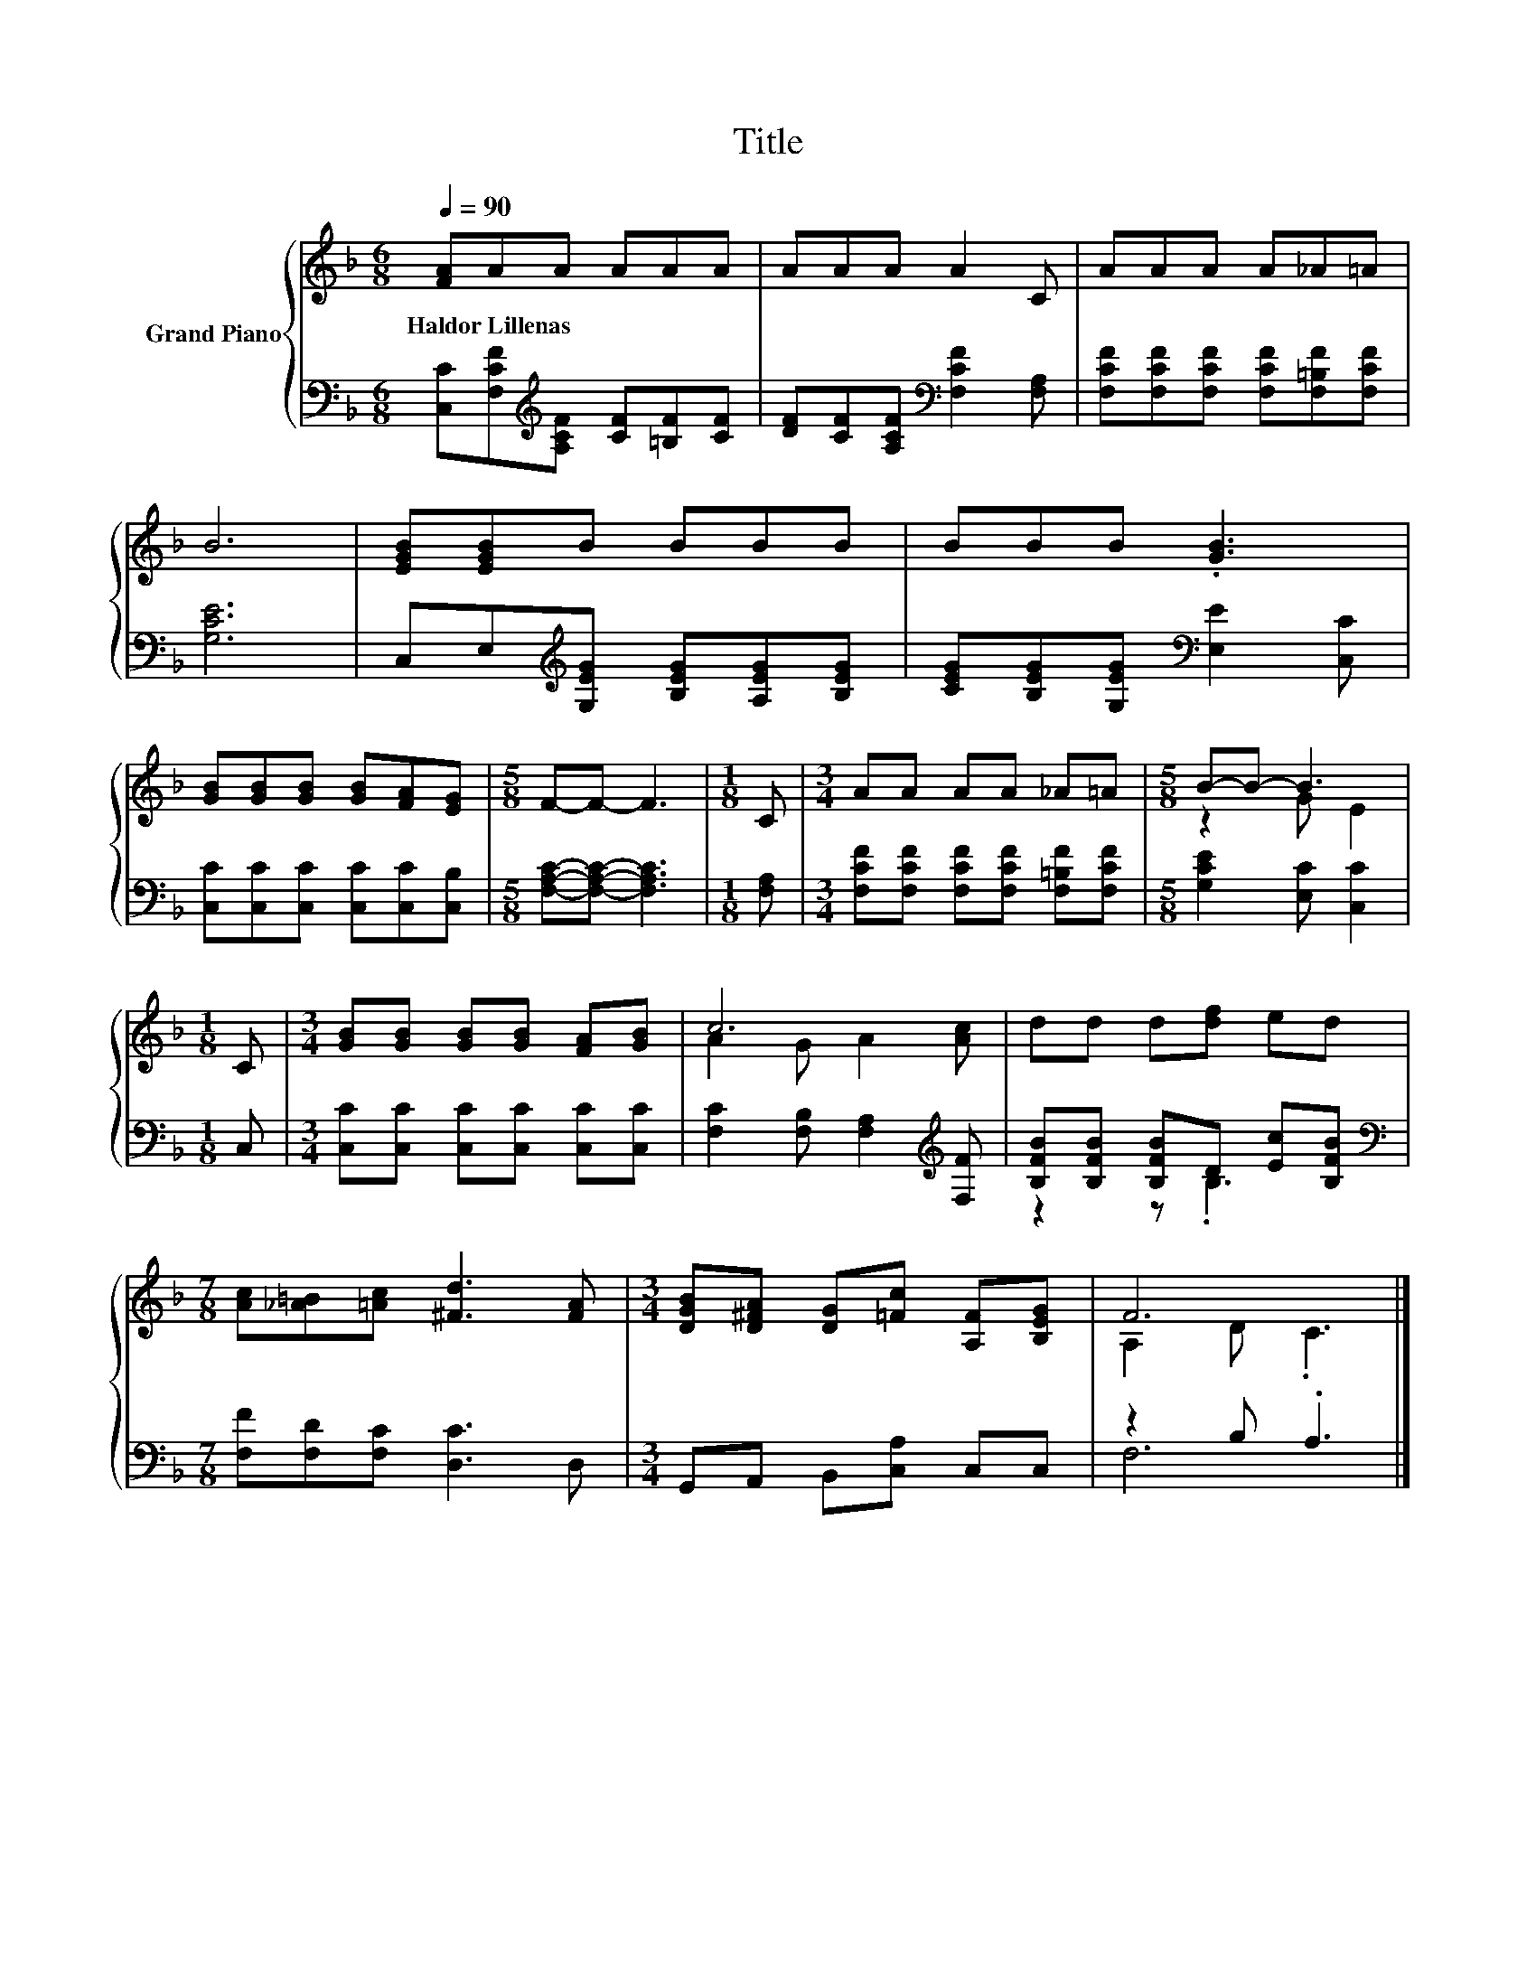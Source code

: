 X:1
T:Title
%%score { ( 1 3 ) | ( 2 4 ) }
L:1/8
Q:1/4=90
M:6/8
K:F
V:1 treble nm="Grand Piano"
V:3 treble 
V:2 bass 
V:4 bass 
V:1
 [FA]AA AAA | AAA A2 C | AAA A_A=A | B6 | [EGB][EGB]B BBB | BBB .[GB]3 | %6
w: Haldor~Lillenas * * * * *||||||
 [GB][GB][GB] [GB][FA][EG] |[M:5/8] F-F- F3 |[M:1/8] C |[M:3/4] AA AA _A=A |[M:5/8] B-B- B3 | %11
w: |||||
[M:1/8] C |[M:3/4] [GB][GB] [GB][GB] [FA][GB] | c6 | dd d[df] ed | %15
w: ||||
[M:7/8] [Ac][_A=B][=Ac] [^Fd]3 [FA] |[M:3/4] [DGB][D^FA] [DG][=Fc] [A,F][B,EG] | F6 |] %18
w: |||
V:2
 [C,C][F,CF][K:treble][A,CF] [CF][=B,F][CF] | [DF][CF][A,CF][K:bass] [F,CF]2 [F,A,] | %2
 [F,CF][F,CF][F,CF] [F,CF][F,=B,F][F,CF] | [G,CE]6 | C,E,[K:treble][G,EG] [B,EG][A,EG][B,EG] | %5
 [CEG][B,EG][G,EG][K:bass] [E,E]2 [C,C] | [C,C][C,C][C,C] [C,C][C,C][C,B,] | %7
[M:5/8] [F,A,C]-[F,A,C]- [F,A,C]3 |[M:1/8] [F,A,] | %9
[M:3/4] [F,CF][F,CF] [F,CF][F,CF] [F,=B,F][F,CF] |[M:5/8] [G,CE]2 [E,C] [C,C]2 |[M:1/8] C, | %12
[M:3/4] [C,C][C,C] [C,C][C,C] [C,C][C,C] | [F,C]2 [F,B,] [F,A,]2[K:treble] [F,F] | %14
 [B,FB][B,FB] [B,FB]D [Ec][B,FB] |[M:7/8][K:bass] [F,F][F,D][F,C] [D,C]3 D, | %16
[M:3/4] G,,A,, B,,[C,A,] C,C, | z2 B, .A,3 |] %18
V:3
 x6 | x6 | x6 | x6 | x6 | x6 | x6 |[M:5/8] x5 |[M:1/8] x |[M:3/4] x6 |[M:5/8] z2 G E2 |[M:1/8] x | %12
[M:3/4] x6 | A2 G A2 [Ac] | x6 |[M:7/8] x7 |[M:3/4] x6 | A,2 D .C3 |] %18
V:4
 x2[K:treble] x4 | x3[K:bass] x3 | x6 | x6 | x2[K:treble] x4 | x3[K:bass] x3 | x6 |[M:5/8] x5 | %8
[M:1/8] x |[M:3/4] x6 |[M:5/8] x5 |[M:1/8] x |[M:3/4] x6 | x5[K:treble] x | z2 z .B,3 | %15
[M:7/8][K:bass] x7 |[M:3/4] x6 | F,6 |] %18

